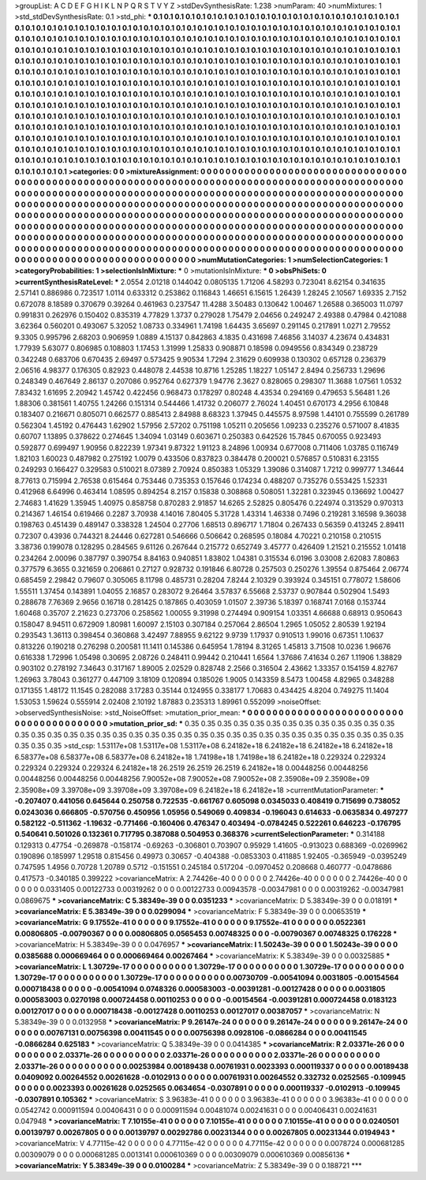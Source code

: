 >groupList:
A C D E F G H I K L
N P Q R S T V Y Z 
>stdDevSynthesisRate:
1.238 
>numParam:
40
>numMixtures:
1
>std_stdDevSynthesisRate:
0.1
>std_phi:
***
0.1 0.1 0.1 0.1 0.1 0.1 0.1 0.1 0.1 0.1
0.1 0.1 0.1 0.1 0.1 0.1 0.1 0.1 0.1 0.1
0.1 0.1 0.1 0.1 0.1 0.1 0.1 0.1 0.1 0.1
0.1 0.1 0.1 0.1 0.1 0.1 0.1 0.1 0.1 0.1
0.1 0.1 0.1 0.1 0.1 0.1 0.1 0.1 0.1 0.1
0.1 0.1 0.1 0.1 0.1 0.1 0.1 0.1 0.1 0.1
0.1 0.1 0.1 0.1 0.1 0.1 0.1 0.1 0.1 0.1
0.1 0.1 0.1 0.1 0.1 0.1 0.1 0.1 0.1 0.1
0.1 0.1 0.1 0.1 0.1 0.1 0.1 0.1 0.1 0.1
0.1 0.1 0.1 0.1 0.1 0.1 0.1 0.1 0.1 0.1
0.1 0.1 0.1 0.1 0.1 0.1 0.1 0.1 0.1 0.1
0.1 0.1 0.1 0.1 0.1 0.1 0.1 0.1 0.1 0.1
0.1 0.1 0.1 0.1 0.1 0.1 0.1 0.1 0.1 0.1
0.1 0.1 0.1 0.1 0.1 0.1 0.1 0.1 0.1 0.1
0.1 0.1 0.1 0.1 0.1 0.1 0.1 0.1 0.1 0.1
0.1 0.1 0.1 0.1 0.1 0.1 0.1 0.1 0.1 0.1
0.1 0.1 0.1 0.1 0.1 0.1 0.1 0.1 0.1 0.1
0.1 0.1 0.1 0.1 0.1 0.1 0.1 0.1 0.1 0.1
0.1 0.1 0.1 0.1 0.1 0.1 0.1 0.1 0.1 0.1
0.1 0.1 0.1 0.1 0.1 0.1 0.1 0.1 0.1 0.1
0.1 0.1 0.1 0.1 0.1 0.1 0.1 0.1 0.1 0.1
0.1 0.1 0.1 0.1 0.1 0.1 0.1 0.1 0.1 0.1
0.1 0.1 0.1 0.1 0.1 0.1 0.1 0.1 0.1 0.1
0.1 0.1 0.1 0.1 0.1 0.1 0.1 0.1 0.1 0.1
0.1 0.1 0.1 0.1 0.1 0.1 0.1 0.1 0.1 0.1
0.1 0.1 0.1 0.1 0.1 0.1 0.1 0.1 0.1 0.1
0.1 0.1 0.1 0.1 0.1 0.1 0.1 0.1 0.1 0.1
0.1 0.1 0.1 0.1 0.1 0.1 0.1 0.1 0.1 0.1
0.1 0.1 0.1 0.1 0.1 0.1 0.1 0.1 0.1 0.1
0.1 0.1 0.1 0.1 0.1 0.1 0.1 0.1 0.1 0.1
0.1 0.1 0.1 0.1 0.1 0.1 0.1 0.1 0.1 0.1
0.1 0.1 0.1 0.1 0.1 0.1 0.1 0.1 0.1 0.1
0.1 0.1 0.1 0.1 0.1 0.1 0.1 0.1 0.1 0.1
0.1 0.1 0.1 0.1 0.1 0.1 0.1 0.1 0.1 0.1
0.1 0.1 0.1 0.1 0.1 0.1 0.1 0.1 0.1 0.1
0.1 0.1 0.1 0.1 0.1 0.1 0.1 0.1 0.1 0.1
0.1 0.1 0.1 0.1 0.1 0.1 0.1 0.1 0.1 0.1
0.1 0.1 0.1 0.1 0.1 0.1 0.1 0.1 0.1 0.1
0.1 0.1 0.1 0.1 0.1 0.1 0.1 0.1 0.1 0.1
0.1 0.1 0.1 0.1 0.1 0.1 0.1 0.1 0.1 0.1
0.1 0.1 0.1 0.1 0.1 0.1 0.1 0.1 0.1 0.1
0.1 0.1 0.1 0.1 0.1 0.1 0.1 0.1 0.1 0.1
0.1 0.1 0.1 0.1 0.1 0.1 0.1 0.1 0.1 0.1
0.1 0.1 0.1 0.1 0.1 0.1 0.1 0.1 0.1 0.1
0.1 0.1 0.1 0.1 0.1 0.1 0.1 0.1 0.1 0.1
0.1 0.1 0.1 0.1 0.1 0.1 0.1 0.1 0.1 0.1
0.1 0.1 0.1 0.1 0.1 0.1 0.1 0.1 0.1 0.1
0.1 0.1 0.1 0.1 0.1 0.1 0.1 0.1 0.1 0.1
0.1 0.1 0.1 0.1 0.1 0.1 0.1 0.1 0.1 0.1
0.1 0.1 0.1 0.1 0.1 0.1 
>categories:
0 0
>mixtureAssignment:
0 0 0 0 0 0 0 0 0 0 0 0 0 0 0 0 0 0 0 0 0 0 0 0 0 0 0 0 0 0 0 0 0 0 0 0 0 0 0 0 0 0 0 0 0 0 0 0 0 0
0 0 0 0 0 0 0 0 0 0 0 0 0 0 0 0 0 0 0 0 0 0 0 0 0 0 0 0 0 0 0 0 0 0 0 0 0 0 0 0 0 0 0 0 0 0 0 0 0 0
0 0 0 0 0 0 0 0 0 0 0 0 0 0 0 0 0 0 0 0 0 0 0 0 0 0 0 0 0 0 0 0 0 0 0 0 0 0 0 0 0 0 0 0 0 0 0 0 0 0
0 0 0 0 0 0 0 0 0 0 0 0 0 0 0 0 0 0 0 0 0 0 0 0 0 0 0 0 0 0 0 0 0 0 0 0 0 0 0 0 0 0 0 0 0 0 0 0 0 0
0 0 0 0 0 0 0 0 0 0 0 0 0 0 0 0 0 0 0 0 0 0 0 0 0 0 0 0 0 0 0 0 0 0 0 0 0 0 0 0 0 0 0 0 0 0 0 0 0 0
0 0 0 0 0 0 0 0 0 0 0 0 0 0 0 0 0 0 0 0 0 0 0 0 0 0 0 0 0 0 0 0 0 0 0 0 0 0 0 0 0 0 0 0 0 0 0 0 0 0
0 0 0 0 0 0 0 0 0 0 0 0 0 0 0 0 0 0 0 0 0 0 0 0 0 0 0 0 0 0 0 0 0 0 0 0 0 0 0 0 0 0 0 0 0 0 0 0 0 0
0 0 0 0 0 0 0 0 0 0 0 0 0 0 0 0 0 0 0 0 0 0 0 0 0 0 0 0 0 0 0 0 0 0 0 0 0 0 0 0 0 0 0 0 0 0 0 0 0 0
0 0 0 0 0 0 0 0 0 0 0 0 0 0 0 0 0 0 0 0 0 0 0 0 0 0 0 0 0 0 0 0 0 0 0 0 0 0 0 0 0 0 0 0 0 0 0 0 0 0
0 0 0 0 0 0 0 0 0 0 0 0 0 0 0 0 0 0 0 0 0 0 0 0 0 0 0 0 0 0 0 0 0 0 0 0 0 0 0 0 0 0 0 0 0 0 
>numMutationCategories:
1
>numSelectionCategories:
1
>categoryProbabilities:
1 
>selectionIsInMixture:
***
0 
>mutationIsInMixture:
***
0 
>obsPhiSets:
0
>currentSynthesisRateLevel:
***
2.0554 2.01218 0.144042 0.0805135 1.71206 4.58293 0.723041 8.62154 0.341635 2.57141
0.886986 0.723517 1.0114 0.633312 0.253862 0.116843 1.46651 6.15615 1.26439 1.28245
2.10567 1.69335 2.7152 0.672078 8.18589 0.370679 0.39264 0.461963 0.237547 11.4288
3.50483 0.130642 1.00467 1.26588 0.365003 11.0797 0.991831 0.262976 0.150402 0.835319
4.77829 1.3737 0.279028 1.75479 2.04656 0.249247 2.49388 0.47984 0.421088 3.62364
0.560201 0.493067 5.32052 1.08733 0.334961 1.74198 1.64435 3.65697 0.291145 0.217891
1.0271 2.79552 9.3305 0.995796 2.68203 0.906959 1.0889 4.15137 0.842863 4.1835
0.431698 7.46856 3.14037 4.23674 0.434831 1.77939 5.63077 0.806985 0.108803 1.17453
1.31999 1.25833 0.908871 0.18598 0.0949556 0.834349 0.238729 0.342248 0.683706 0.670435
2.69497 0.573425 9.90534 1.7294 2.31629 0.609938 0.130302 0.657128 0.236379 2.06516
4.98377 0.176305 0.82923 0.448078 2.44538 10.8716 1.25285 1.18227 1.05147 2.8494
0.256733 1.29696 0.248349 0.467649 2.86137 0.207086 0.952764 0.627379 1.94776 2.3627
0.828065 0.298307 11.3688 1.07561 1.0532 7.83432 1.61695 2.20942 1.45742 0.422456
0.968473 0.178297 0.80248 4.43534 0.294169 0.479653 5.56481 1.26 1.88306 0.381561
1.40755 1.24266 0.151314 0.544466 1.41732 0.206077 2.76024 1.40451 0.670173 4.2956
6.10848 0.183407 0.216671 0.805071 0.662577 0.885413 2.84988 8.68323 1.37945 0.445575
8.97598 1.44101 0.755599 0.261789 0.562304 1.45192 0.476443 1.62902 1.57956 2.57202
0.751198 1.05211 0.205656 1.09233 0.235276 0.571007 8.41835 0.60707 1.13895 0.378622
0.274645 1.34094 1.03149 0.603671 0.250383 0.642526 15.7845 0.670055 0.923493 0.592877
0.699497 1.90956 0.822239 1.97341 9.87322 1.91123 8.24896 1.00934 0.677008 0.711406
1.03785 0.116749 1.82103 1.60023 0.487982 0.275192 1.0079 0.433506 0.837823 0.384478
0.200021 0.576857 0.510831 6.23155 0.249293 0.166427 0.329583 0.510021 8.07389 2.70924
0.850383 1.05329 1.39086 0.314087 1.7212 0.999777 1.34644 8.77613 0.715994 2.76538
0.615464 0.753446 0.735353 0.157646 0.174234 0.488207 0.735276 0.553425 1.52331 0.412968
6.64996 0.463414 1.08595 0.894254 8.2157 0.15838 0.308868 0.508051 1.32281 0.323945
0.136692 1.00427 2.74683 1.41629 1.35945 1.40975 0.858758 0.870283 2.91857 14.6265
2.52825 0.805476 0.224974 0.313529 0.970313 0.214367 1.46154 0.619466 0.2287 3.70938
4.14016 7.80405 5.31728 1.43314 1.46338 0.7496 0.219281 3.16598 9.36038 0.198763
0.451439 0.489147 0.338328 1.24504 0.27706 1.68513 0.896717 1.71804 0.267433 0.56359
0.413245 2.89411 0.72307 0.43936 0.744321 8.24446 0.627281 0.546666 0.506642 0.268595
0.18084 4.70221 0.210158 0.210515 3.38736 0.199078 0.128295 0.284565 9.61126 0.267644
0.215772 0.652749 3.45777 0.426409 1.21521 0.215552 1.01418 0.234264 2.00096 0.387797
0.390754 8.84163 0.940851 1.83802 1.04381 0.315534 6.0196 3.03008 2.62083 7.80863
0.377579 6.3655 0.321659 0.206861 0.27127 0.928732 0.191846 6.80728 0.257503 0.250276
1.39554 0.875464 2.06774 0.685459 2.29842 0.79607 0.305065 8.11798 0.485731 0.28204
7.8244 2.10329 0.393924 0.345151 0.778072 1.58606 1.55511 1.37454 0.143891 1.04055
2.16857 0.283072 9.26464 3.57837 6.55668 2.53737 0.907844 0.502904 1.5493 0.288678
7.76369 2.9656 0.16718 0.281425 0.187865 0.403059 1.01507 2.39736 5.18397 0.168741
7.0168 0.153744 1.60468 0.35707 2.21623 0.273706 0.258562 1.00055 9.31998 0.274494
0.909154 1.03351 4.66688 0.68913 0.950643 0.158047 8.94511 0.672909 1.80981 1.60097
2.15103 0.307184 0.257064 2.86504 1.2965 1.05052 2.80539 1.92194 0.293543 1.36113
0.398454 0.360868 3.42497 7.88955 9.62122 9.9739 1.17937 0.910513 1.99016 0.67351
1.10637 0.813226 0.190218 0.276298 0.200581 11.1411 0.145386 0.645954 1.78194 8.31265
1.45813 3.71508 10.0236 1.96676 0.616338 1.72996 1.05498 0.30695 2.08726 0.248411
0.99442 0.210441 1.6564 1.37686 7.41634 0.267 1.11906 1.38829 0.903102 0.278192
7.34643 0.317167 1.89005 2.02529 0.828748 2.2566 0.316504 2.43662 1.33357 0.154159
4.82767 1.26963 3.78043 0.361277 0.447109 3.18109 0.120894 0.185026 1.9005 0.143359
8.5473 1.00458 4.82965 0.348288 0.171355 1.48172 11.1545 0.282088 3.17283 0.35144
0.124955 0.338177 1.70683 0.434425 4.8204 0.749275 11.1404 1.53053 1.59624 0.555914
2.02408 2.10192 1.87883 0.235313 1.89961 0.552099 
>noiseOffset:
>observedSynthesisNoise:
>std_NoiseOffset:
>mutation_prior_mean:
***
0 0 0 0 0 0 0 0 0 0
0 0 0 0 0 0 0 0 0 0
0 0 0 0 0 0 0 0 0 0
0 0 0 0 0 0 0 0 0 0
>mutation_prior_sd:
***
0.35 0.35 0.35 0.35 0.35 0.35 0.35 0.35 0.35 0.35
0.35 0.35 0.35 0.35 0.35 0.35 0.35 0.35 0.35 0.35
0.35 0.35 0.35 0.35 0.35 0.35 0.35 0.35 0.35 0.35
0.35 0.35 0.35 0.35 0.35 0.35 0.35 0.35 0.35 0.35
>std_csp:
1.53117e+08 1.53117e+08 1.53117e+08 6.24182e+18 6.24182e+18 6.24182e+18 6.24182e+18 6.58377e+08 6.58377e+08 6.58377e+08
6.24182e+18 1.74198e+18 1.74198e+18 6.24182e+18 0.229324 0.229324 0.229324 0.229324 0.229324 6.24182e+18
26.2519 26.2519 26.2519 6.24182e+18 0.00448256 0.00448256 0.00448256 0.00448256 0.00448256 7.90052e+08
7.90052e+08 7.90052e+08 2.35908e+09 2.35908e+09 2.35908e+09 3.39708e+09 3.39708e+09 3.39708e+09 6.24182e+18 6.24182e+18
>currentMutationParameter:
***
-0.207407 0.441056 0.645644 0.250758 0.722535 -0.661767 0.605098 0.0345033 0.408419 0.715699
0.738052 0.0243036 0.666805 -0.570756 0.450956 1.05956 0.549069 0.409834 -0.196043 0.614633
-0.0635834 0.497277 0.582122 -0.511362 -1.19632 -0.771466 -0.160406 0.476347 0.403494 -0.0784245
0.522261 0.646223 -0.176795 0.540641 0.501026 0.132361 0.717795 0.387088 0.504953 0.368376
>currentSelectionParameter:
***
0.314188 0.129313 0.47754 -0.269878 -0.158174 -0.69263 -0.306801 0.703907 0.95929 1.41605
-0.913023 0.688369 -0.0269962 0.190896 0.185997 1.29518 0.815456 0.49973 0.30657 -0.404388
-0.0853303 0.411885 1.92405 -0.365949 -0.0395249 0.747595 1.4956 0.70728 1.20789 0.5712
-0.151551 0.245184 0.517204 -0.0970452 0.208668 0.460777 -0.0478686 0.417573 -0.340185 0.399222
>covarianceMatrix:
A
2.74426e-40	0	0	0	0	0	
0	2.74426e-40	0	0	0	0	
0	0	2.74426e-40	0	0	0	
0	0	0	0.0331405	0.00122733	0.00319262	
0	0	0	0.00122733	0.00943578	-0.00347981	
0	0	0	0.00319262	-0.00347981	0.0869675	
***
>covarianceMatrix:
C
5.38349e-39	0	
0	0.0351233	
***
>covarianceMatrix:
D
5.38349e-39	0	
0	0.018191	
***
>covarianceMatrix:
E
5.38349e-39	0	
0	0.0299094	
***
>covarianceMatrix:
F
5.38349e-39	0	
0	0.00653519	
***
>covarianceMatrix:
G
9.17552e-41	0	0	0	0	0	
0	9.17552e-41	0	0	0	0	
0	0	9.17552e-41	0	0	0	
0	0	0	0.0522361	0.00806805	-0.00790367	
0	0	0	0.00806805	0.0565453	0.00748325	
0	0	0	-0.00790367	0.00748325	0.176228	
***
>covarianceMatrix:
H
5.38349e-39	0	
0	0.0476957	
***
>covarianceMatrix:
I
1.50243e-39	0	0	0	
0	1.50243e-39	0	0	
0	0	0.0385688	0.000669464	
0	0	0.000669464	0.00267464	
***
>covarianceMatrix:
K
5.38349e-39	0	
0	0.00325885	
***
>covarianceMatrix:
L
1.30729e-17	0	0	0	0	0	0	0	0	0	
0	1.30729e-17	0	0	0	0	0	0	0	0	
0	0	1.30729e-17	0	0	0	0	0	0	0	
0	0	0	1.30729e-17	0	0	0	0	0	0	
0	0	0	0	1.30729e-17	0	0	0	0	0	
0	0	0	0	0	0.00730709	-0.00541094	0.0031805	-0.00154564	0.000718438	
0	0	0	0	0	-0.00541094	0.0748326	0.000583003	-0.00391281	-0.00127428	
0	0	0	0	0	0.0031805	0.000583003	0.0270198	0.000724458	0.00110253	
0	0	0	0	0	-0.00154564	-0.00391281	0.000724458	0.0183123	0.00127017	
0	0	0	0	0	0.000718438	-0.00127428	0.00110253	0.00127017	0.00387057	
***
>covarianceMatrix:
N
5.38349e-39	0	
0	0.0132958	
***
>covarianceMatrix:
P
9.26147e-24	0	0	0	0	0	
0	9.26147e-24	0	0	0	0	
0	0	9.26147e-24	0	0	0	
0	0	0	0.00767131	0.00756398	0.00411545	
0	0	0	0.00756398	0.0928106	-0.0866284	
0	0	0	0.00411545	-0.0866284	0.625183	
***
>covarianceMatrix:
Q
5.38349e-39	0	
0	0.0414385	
***
>covarianceMatrix:
R
2.03371e-26	0	0	0	0	0	0	0	0	0	
0	2.03371e-26	0	0	0	0	0	0	0	0	
0	0	2.03371e-26	0	0	0	0	0	0	0	
0	0	0	2.03371e-26	0	0	0	0	0	0	
0	0	0	0	2.03371e-26	0	0	0	0	0	
0	0	0	0	0	0.00253984	0.00189438	0.00761931	0.0023393	0.000119337	
0	0	0	0	0	0.00189438	0.0409092	0.00264552	0.00261628	-0.0102913	
0	0	0	0	0	0.00761931	0.00264552	0.332732	0.0252565	-0.109945	
0	0	0	0	0	0.0023393	0.00261628	0.0252565	0.0634654	-0.0307891	
0	0	0	0	0	0.000119337	-0.0102913	-0.109945	-0.0307891	0.105362	
***
>covarianceMatrix:
S
3.96383e-41	0	0	0	0	0	
0	3.96383e-41	0	0	0	0	
0	0	3.96383e-41	0	0	0	
0	0	0	0.0542742	0.000911594	0.00406431	
0	0	0	0.000911594	0.00481074	0.00241631	
0	0	0	0.00406431	0.00241631	0.047948	
***
>covarianceMatrix:
T
7.10155e-41	0	0	0	0	0	
0	7.10155e-41	0	0	0	0	
0	0	7.10155e-41	0	0	0	
0	0	0	0.0240501	0.00139797	0.00267805	
0	0	0	0.00139797	0.00292786	0.00231344	
0	0	0	0.00267805	0.00231344	0.0194943	
***
>covarianceMatrix:
V
4.77115e-42	0	0	0	0	0	
0	4.77115e-42	0	0	0	0	
0	0	4.77115e-42	0	0	0	
0	0	0	0.0078724	0.000681285	0.00309079	
0	0	0	0.000681285	0.0013141	0.000610369	
0	0	0	0.00309079	0.000610369	0.00856136	
***
>covarianceMatrix:
Y
5.38349e-39	0	
0	0.0100284	
***
>covarianceMatrix:
Z
5.38349e-39	0	
0	0.188721	
***

